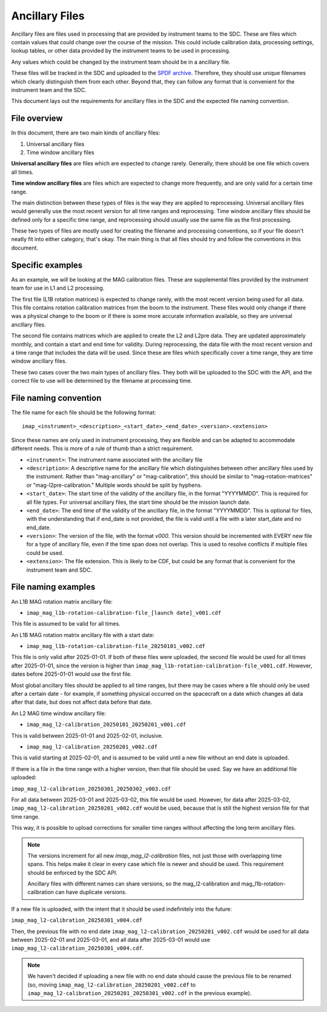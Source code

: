 .. _calibration_files:

Ancillary Files
=================

Ancillary files are files used in processing that are provided by instrument teams
to the SDC. These are files which contain values that could change over the course of
the mission. This could include calibration data, processing settings, lookup tables,
or other data provided by the instrument teams to be used in processing.

Any values which could be changed by the instrument team should be in a ancillary file.

These files will be tracked in the SDC and uploaded to the `SPDF archive <https://spdf.gsfc.nasa.gov/>`_.
Therefore, they should use unique filenames which clearly distinguish them from each other. Beyond that, they
can follow any format that is convenient for the instrument team and the SDC.

This document lays out the requirements for ancillary files in the SDC and the expected file naming
convention.

File overview
^^^^^^^^^^^^^^

In this document, there are two main kinds of ancillary files:

#. Universal ancillary files
#. Time window ancillary files

**Universal ancillary files** are files which are expected to change rarely. Generally, there should be one file
which covers all times.

**Time window ancillary files** are files which are expected to change more frequently, and are only valid for a certain
time range.

The main distinction between these types of files is the way they are applied to reprocessing. Universal ancillary files would generally
use the most recent version for all time ranges and reprocessing. Time window ancillary files should be defined only for a specific time range,
and reprocessing should usually use the same file as the first processing.

These two types of files are mostly used for creating the filename and processing conventions, so if your file doesn't neatly fit into
either category, that's okay. The main thing is that all files should try and follow the conventions in this document.

Specific examples
^^^^^^^^^^^^^^^^^

As an example, we will be looking at the MAG calibration files. These are supplemental files provided by the instrument team for use in
L1 and L2 processing.

The first file (L1B rotation matrices) is expected to change rarely,
with the most recent version being used for all data. This file contains rotation calibration matrices from
the boom to the instrument. These files would only change if there was a physical change to the boom or if there is
some more accurate information available, so they are universal ancillary files.

The second file contains matrices which are applied to create the L2 and L2pre data. They are updated
approximately monthly, and contain a start and end time for validity. During reprocessing, the data file with the most
recent version and a time range that includes the data will be used. Since these are files which specifically cover a time range,
they are time window ancillary files.

These two cases cover the two main types of ancillary files. They both will be uploaded to the SDC
with the API, and the correct file to use will be determined by the filename at processing time.

File naming convention
^^^^^^^^^^^^^^^^^^^^^^

The file name for each file should be the following format::

    imap_<instrument>_<description>_<start_date>_<end_date>_<version>.<extension>

Since these names are only used in instrument processing, they are flexible and can be adapted to
accommodate different needs. This is more of a rule of thumb than a strict requirement.

* ``<instrument>``: The instrument name associated with the ancillary file
* ``<description>``: A descriptive name for the ancillary file which distinguishes between
  other ancillary files used by the instrument. Rather than "mag-ancillary" or "mag-calibration", this should be similar to
  "mag-rotation-matrices" or "mag-l2pre-calibration." Multiple words should be split by hyphens.
* ``<start_date>``: The start time of the validity of the ancillary file, in the format "YYYYMMDD". This is required for
  all file types. For universal ancillary files, the start time should be the mission launch date.
* ``<end_date>``: The end time of the validity of the ancillary file, in the format "YYYYMMDD". This is optional for files,
  with the understanding that if end_date is not provided, the file is valid until a file with a later start_date and no end_date.
* ``<version>``: The version of the file, with the format `v000`. This version should be incremented with EVERY new file
  for a type of ancillary file, even if the time span does not overlap. This is used to resolve conflicts if multiple files could be used.
* ``<extension>``: The file extension. This is likely to be CDF, but could be any format that is convenient for the instrument team and SDC.

File naming examples
^^^^^^^^^^^^^^^^^^^^

An L1B MAG rotation matrix ancillary file:

* ``imap_mag_l1b-rotation-calibration-file_[launch date]_v001.cdf``

This file is assumed to be valid for all times.

An L1B MAG rotation matrix ancillary file with a start date:

* ``imap_mag_l1b-rotation-calibration-file_20250101_v002.cdf``

This file is only valid after 2025-01-01. If both of these files were uploaded, the second file would be used
for all times after 2025-01-01, since the version is higher than ``imap_mag_l1b-rotation-calibration-file_v001.cdf``. However,
dates before 2025-01-01 would use the first file.

Most global ancillary files should be applied to all time ranges, but there may be cases where a file should
only be used after a certain date - for example, if something physical occurred on the spacecraft on a date which changes
all data after that date, but does not affect data before that date.

An L2 MAG time window ancillary file:

* ``imap_mag_l2-calibration_20250101_20250201_v001.cdf``

This is valid between 2025-01-01 and 2025-02-01, inclusive.

* ``imap_mag_l2-calibration_20250201_v002.cdf``

This is valid starting at 2025-02-01, and is assumed to be valid until a new file without an end date is uploaded.

If there is a file in the time range with a higher version, then that file should be used. Say we have
an additional file uploaded:

``imap_mag_l2-calibration_20250301_20250302_v003.cdf``

For all data between 2025-03-01 and 2025-03-02, this file would be used. However, for data after 2025-03-02,
``imap_mag_l2-calibration_20250201_v002.cdf`` would be used, because that is still the highest version file for that time range.

This way, it is possible to upload corrections for smaller time ranges without affecting the long term ancillary files.

.. note::
    The versions increment for all new `imap_mag_l2-calibration` files, not just those with overlapping time spans.
    This helps make it clear in every case which file is newer and should be used. This requirement should be
    enforced by the SDC API.

    Ancillary files with different names can share versions, so the mag_l2-calibration and mag_l1b-rotation-calibration can have duplicate versions.

If a new file is uploaded, with the intent that it should be used indefinitely into the future:

``imap_mag_l2-calibration_20250301_v004.cdf``

Then, the previous file with no end date ``imap_mag_l2-calibration_20250201_v002.cdf`` would be used for all data between 2025-02-01 and 2025-03-01,
and all data after 2025-03-01 would use ``imap_mag_l2-calibration_20250301_v004.cdf``.

.. note::
    We haven't decided if uploading a new file with no end date should cause the previous file to be renamed
    (so, moving ``imap_mag_l2-calibration_20250201_v002.cdf`` to ``imap_mag_l2-calibration_20250201_20250301_v002.cdf`` in
    the previous example).


